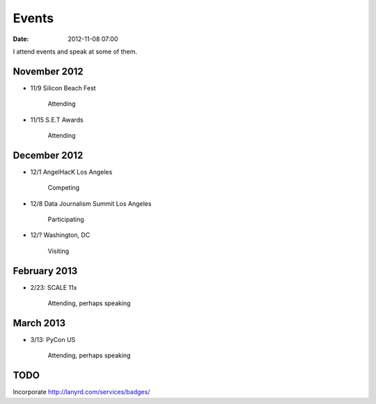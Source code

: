 ===========
Events
===========

:date: 2012-11-08 07:00

I attend events and speak at some of them. 

November 2012
=============

* 11/9 Silicon Beach Fest

    Attending
    
* 11/15 S.E.T Awards

    Attending

December 2012
==============

* 12/1 AngelHacK Los Angeles

    Competing
    
* 12/8 Data Journalism Summit Los Angeles

    Participating

* 12/? Washington, DC

    Visiting

February 2013
==============

* 2/23: SCALE 11x

    Attending, perhaps speaking

March 2013
===========

* 3/13: PyCon US

    Attending, perhaps speaking
    
TODO
====

Incorporate http://lanyrd.com/services/badges/